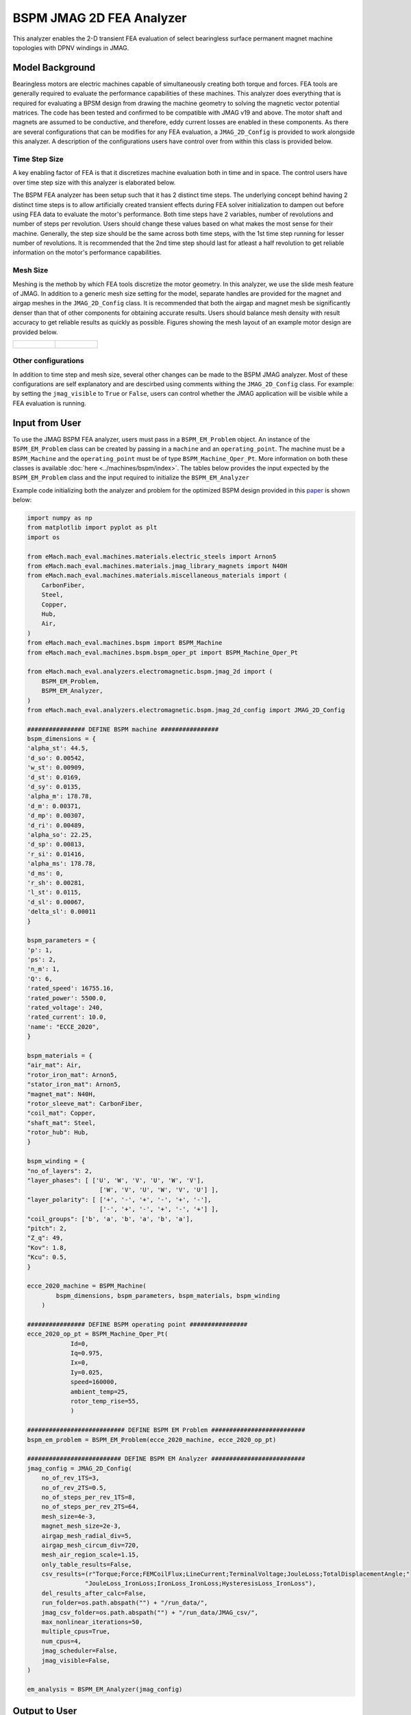BSPM JMAG 2D FEA Analyzer
########################################################################

This analyzer enables the 2-D transient FEA evaluation of select bearingless surface permanent magnet machine topologies with DPNV 
windings in JMAG.

Model Background
****************

Bearingless motors are electric machines capable of simultaneously creating both torque and forces. FEA tools are generally required to 
evaluate the performance capabilities of these machines. This analyzer does everything that is required for evaluating a BPSM design from
drawing the machine geometry to solving the magnetic vector potential matrices. The code has been tested and confirmed to be compatible with 
JMAG v19 and above. The motor shaft and magnets are assumed to be conductive, and therefore, eddy current losses are enabled in these 
components. As there are several configurations that can be modifies for any FEA evaluation, a ``JMAG_2D_Config`` is provided to work 
alongside this analyzer. A description of the configurations users have control over from within this class is provided below.

Time Step Size 
------------------

A key enabling factor of FEA is that it discretizes machine evaluation both in time and in space. The control users have over time step size 
with this analyzer is elaborated below.

The BSPM FEA analyzer has been setup such that it has 2 distinct time steps. The underlying concept behind having 2 distinct time steps is
to allow artificially created transient effects during FEA solver initialization to dampen out before using FEA data to evaluate the motor's 
performance. Both time steps have 2 variables, number of revolutions and number of steps per revolution. Users should change these
values based on what makes the most sense for their machine. Generally, the step size should be the same across both time steps, with the
1st time step running for lesser number of revolutions. It is recommended that the 2nd time step should last for atleast a half 
revolution to get reliable information on the motor's performance capabilities.

Mesh Size 
------------------

Meshing is the methob by which FEA tools discretize the motor geometry. In this analyzer, we use the slide mesh feature of JMAG. In addition
to a generic mesh size setting for the model, separate handles are provided for the magnet and airgap meshes in the ``JMAG_2D_Config`` class.
It is recommended that both the airgap and magnet mesh be significantly denser than that of other components for obtaining accurate results.
Users should balance mesh density with result accuracy to get reliable results as quickly as possible. Figures showing the mesh layout of
an example motor design are provided below.

.. list-table:: 

    * - .. figure:: ./Images/mesh_ex.PNG
           :alt: Complete machine mesh
           :width: 300 

      - .. figure:: ./Images/zoom_mesh_ex.png
          :alt: Zoomed mesh
          :width: 300 

Other configurations
---------------------------

In addition to time step and mesh size, several other changes can be made to the BSPM JMAG analyzer. Most of these configurations are self
explanatory and are descirbed using comments withing the ``JMAG_2D_Config`` class. For example: by setting the ``jmag_visible`` to ``True`` or 
``False``, users can control whether the JMAG application will be visible while a FEA evaluation is running.

Input from User
*********************************

To use the JMAG BSPM FEA analyzer, users must pass in a ``BSPM_EM_Problem`` object. An instance of the ``BSPM_EM_Problem`` class can be created
by passing in a ``machine`` and an ``operating_point``. The machine must be a ``BSPM_Machine`` and the ``operating_point`` must be of type
``BSPM_Machine_Oper_Pt``. More information on both these classes is available :doc:`here <../machines/bspm/index>`. The tables below provides
the input expected by the ``BSPM_EM_Problem`` class and the input required to initialize the ``BSPM_EM_Analyzer``

.. csv-table:: `BSPM_EM_Problem Input`
   :file: input_jmag2d.csv
   :widths: 70, 70
   :header-rows: 1

.. csv-table:: `BSPM_EM_Analyzer Initialization`
   :file: init_jmag2d.csv
   :widths: 70, 70
   :header-rows: 1

Example code initializing both the analyzer and problem for the optimized BSPM design provided in this `paper <https://doi.org/10.1109/ECCE44975.2020.9236181>`_ 
is shown below:

.. code-block:: python

    import numpy as np
    from matplotlib import pyplot as plt
    import os

    from eMach.mach_eval.machines.materials.electric_steels import Arnon5
    from eMach.mach_eval.machines.materials.jmag_library_magnets import N40H
    from eMach.mach_eval.machines.materials.miscellaneous_materials import (
        CarbonFiber,
        Steel,
        Copper,
        Hub,
        Air,
    )
    from eMach.mach_eval.machines.bspm import BSPM_Machine
    from eMach.mach_eval.machines.bspm.bspm_oper_pt import BSPM_Machine_Oper_Pt

    from eMach.mach_eval.analyzers.electromagnetic.bspm.jmag_2d import (
        BSPM_EM_Problem,
        BSPM_EM_Analyzer,
    )
    from eMach.mach_eval.analyzers.electromagnetic.bspm.jmag_2d_config import JMAG_2D_Config

    ################ DEFINE BSPM machine ################
    bspm_dimensions = {
    'alpha_st': 44.5,
    'd_so': 0.00542,
    'w_st': 0.00909,
    'd_st': 0.0169,
    'd_sy': 0.0135,
    'alpha_m': 178.78,
    'd_m': 0.00371,
    'd_mp': 0.00307,
    'd_ri': 0.00489,
    'alpha_so': 22.25,
    'd_sp': 0.00813,
    'r_si': 0.01416,
    'alpha_ms': 178.78,
    'd_ms': 0,
    'r_sh': 0.00281,
    'l_st': 0.0115,
    'd_sl': 0.00067,
    'delta_sl': 0.00011
    }

    bspm_parameters = {
    'p': 1,
    'ps': 2,
    'n_m': 1,
    'Q': 6,
    'rated_speed': 16755.16,
    'rated_power': 5500.0,
    'rated_voltage': 240,
    'rated_current': 10.0,
    'name': "ECCE_2020",
    }

    bspm_materials = {
    "air_mat": Air,
    "rotor_iron_mat": Arnon5,
    "stator_iron_mat": Arnon5,
    "magnet_mat": N40H,
    "rotor_sleeve_mat": CarbonFiber,
    "coil_mat": Copper,
    "shaft_mat": Steel,
    "rotor_hub": Hub,
    }

    bspm_winding = {
    "no_of_layers": 2,
    "layer_phases": [ ['U', 'W', 'V', 'U', 'W', 'V'],
                        ['W', 'V', 'U', 'W', 'V', 'U'] ],
    "layer_polarity": [ ['+', '-', '+', '-', '+', '-'],
                        ['-', '+', '-', '+', '-', '+'] ],
    "coil_groups": ['b', 'a', 'b', 'a', 'b', 'a'],
    "pitch": 2,
    "Z_q": 49,
    "Kov": 1.8,
    "Kcu": 0.5,
    }

    ecce_2020_machine = BSPM_Machine(
            bspm_dimensions, bspm_parameters, bspm_materials, bspm_winding
        )

    ################ DEFINE BSPM operating point ################
    ecce_2020_op_pt = BSPM_Machine_Oper_Pt(
                Id=0,
                Iq=0.975,
                Ix=0,
                Iy=0.025,
                speed=160000,
                ambient_temp=25,
                rotor_temp_rise=55,
                )

    ########################### DEFINE BSPM EM Problem ##########################
    bspm_em_problem = BSPM_EM_Problem(ecce_2020_machine, ecce_2020_op_pt)

    ########################## DEFINE BSPM EM Analyzer ##########################
    jmag_config = JMAG_2D_Config(
        no_of_rev_1TS=3,
        no_of_rev_2TS=0.5,
        no_of_steps_per_rev_1TS=8,
        no_of_steps_per_rev_2TS=64,
        mesh_size=4e-3,
        magnet_mesh_size=2e-3,
        airgap_mesh_radial_div=5,
        airgap_mesh_circum_div=720,
        mesh_air_region_scale=1.15,
        only_table_results=False,
        csv_results=(r"Torque;Force;FEMCoilFlux;LineCurrent;TerminalVoltage;JouleLoss;TotalDisplacementAngle;"
                    "JouleLoss_IronLoss;IronLoss_IronLoss;HysteresisLoss_IronLoss"),
        del_results_after_calc=False,
        run_folder=os.path.abspath("") + "/run_data/",
        jmag_csv_folder=os.path.abspath("") + "/run_data/JMAG_csv/",
        max_nonlinear_iterations=50,
        multiple_cpus=True,
        num_cpus=4,
        jmag_scheduler=False,
        jmag_visible=False,
    )

    em_analysis = BSPM_EM_Analyzer(jmag_config)

Output to User
**********************************
The ``BSPM_EM_Analyzer`` returns a dictionary holding the results obtained from 2D FEA analysis of the machine. The elements of this 
dictionary and their description is provided below.

.. csv-table:: `BSPM_EM_Analyzer Output`
   :file: output_jmag2d_analyzer.csv
   :widths: 70, 70
   :header-rows: 1

Example code using the analyzer to evaluate the example BSPM design and determine torque and force performance is provided below. The results
are observed to closely match expected performance as provided in the paper.


.. code-block:: python

    ########################## Solve design ##########################
    results = em_analysis.analyze(bspm_em_problem)

    ############################ extract required info ###########################
    from eMach.mach_eval.analyzers.force_vector_data import (
        ProcessForceDataProblem,
        ProcessForceDataAnalyzer,
    )
    from eMach.mach_eval.analyzers.torque_data import (
        ProcessTorqueDataProblem,
        ProcessTorqueDataAnalyzer,
    )

    length = results["current"].shape[0]
    i = length - results["range_fine_step"]
    results["current"] = results["current"].iloc[i:]

    results["torque"] = results["torque"].iloc[i:]
    results["force"] = results["force"].iloc[i:]
    results["voltage"] = results["voltage"].iloc[i:]
    results["hysteresis_loss"] = results["hysteresis_loss"]
    results["iron_loss"] = results["iron_loss"]
    results["eddy_current_loss"] = results["eddy_current_loss"].iloc[i:]

    ############################ post processing #################################
    torque_prob = ProcessTorqueDataProblem(results["torque"]["TorCon"])
    torque_avg, torque_ripple = ProcessTorqueDataAnalyzer.analyze(torque_prob)

    print("Average torque is ", torque_avg, " Nm")
    print(
        "Torque density is ",
        torque_avg
        / (ecce_2020_machine.V_rfe + ecce_2020_machine.V_sh + ecce_2020_machine.V_rPM),
        " Nm/m3",
    )
    print("Average power is ", torque_avg * 160000 * np.pi / 30, " W")

    force_prob = ProcessForceDataProblem(
        Fx=results["force"][r"ForCon:1st"],
        Fy=results["force"][r"ForCon:2nd"],
    )
    force_ana = ProcessForceDataAnalyzer()
    f_x, f_y, force_avg, Em, Ea = force_ana.analyze(force_prob)

    rotor_weight = (
        ecce_2020_machine.V_rfe * ecce_2020_machine.rotor_iron_mat["core_material_density"]
        + ecce_2020_machine.V_sh * ecce_2020_machine.shaft_mat["shaft_material_density"]
        + ecce_2020_machine.V_rPM * ecce_2020_machine.magnet_mat["magnet_material_density"]
    )
    FRW = force_avg / (rotor_weight * 9.8)

    print("Average force is ", force_avg, " N")
    print("Force per rotor weight is ", FRW, " pu")
    print("Force error angle is ", Ea, " deg")